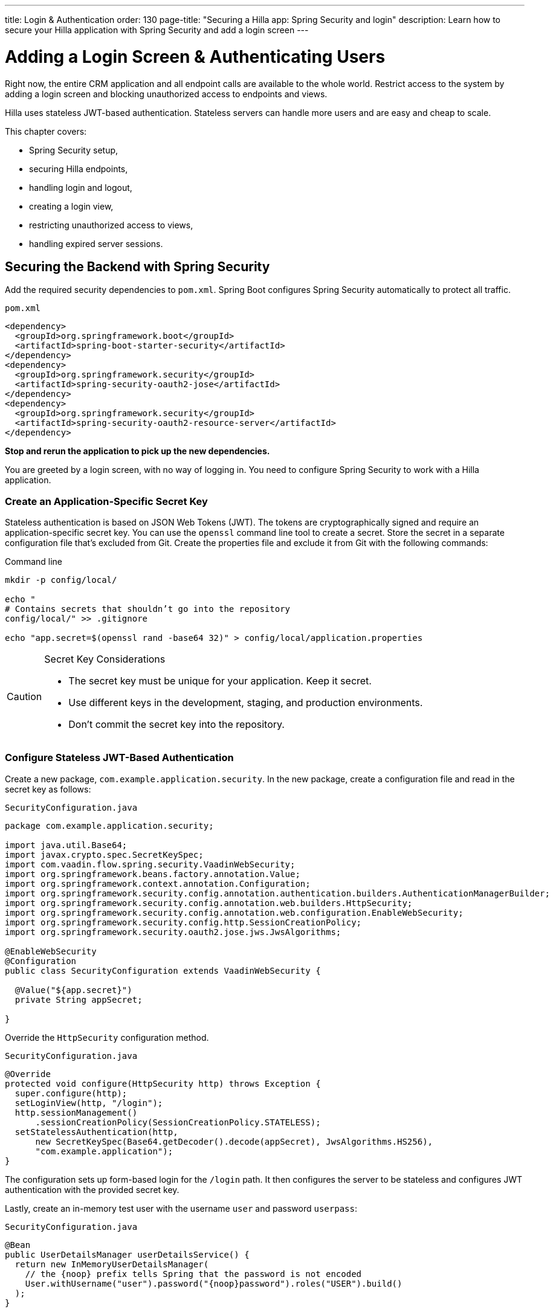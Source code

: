 ---
title: Login pass:[&] Authentication
order: 130
page-title: "Securing a Hilla app: Spring Security and login"
description: Learn how to secure your Hilla application with Spring Security and add a login screen
---

= Adding a Login Screen & Authenticating Users

Right now, the entire CRM application and all endpoint calls are available to the whole world.
Restrict access to the system by adding a login screen and blocking unauthorized access to endpoints and views.

Hilla uses stateless JWT-based authentication.
Stateless servers can handle more users and are easy and cheap to scale.

This chapter covers:

* Spring Security setup,
* securing Hilla endpoints,
* handling login and logout,
* creating a login view,
* restricting unauthorized access to views,
* handling expired server sessions.

== Securing the Backend with Spring Security

Add the required security dependencies to [filename]`pom.xml`.
Spring Boot configures Spring Security automatically to protect all traffic.

.`pom.xml`
[source,xml]
----
<dependency>
  <groupId>org.springframework.boot</groupId>
  <artifactId>spring-boot-starter-security</artifactId>
</dependency>
<dependency>
  <groupId>org.springframework.security</groupId>
  <artifactId>spring-security-oauth2-jose</artifactId>
</dependency>
<dependency>
  <groupId>org.springframework.security</groupId>
  <artifactId>spring-security-oauth2-resource-server</artifactId>
</dependency>
----

**Stop and rerun the application to pick up the new dependencies.**

You are greeted by a login screen, with no way of logging in.
You need to configure Spring Security to work with a Hilla application.

=== Create an Application-Specific Secret Key

Stateless authentication is based on JSON Web Tokens (JWT).
The tokens are cryptographically signed and require an application-specific secret key.
You can use the `openssl` command line tool to create a secret.
Store the secret in a separate configuration file that's excluded from Git.
Create the properties file and exclude it from Git with the following commands:

[source,bash]
.Command line
----
mkdir -p config/local/

echo "
# Contains secrets that shouldn’t go into the repository
config/local/" >> .gitignore

echo "app.secret=$(openssl rand -base64 32)" > config/local/application.properties
----

[CAUTION]
.Secret Key Considerations
====
* The secret key must be unique for your application.
Keep it secret.
* Use different keys in the development, staging, and production environments.
* Don't commit the secret key into the repository.
====

=== Configure Stateless JWT-Based Authentication

Create a new package, `com.example.application.security`.
In the new package, create a configuration file and read in the secret key as follows:

.`SecurityConfiguration.java`
[source,java]
----
package com.example.application.security;

import java.util.Base64;
import javax.crypto.spec.SecretKeySpec;
import com.vaadin.flow.spring.security.VaadinWebSecurity;
import org.springframework.beans.factory.annotation.Value;
import org.springframework.context.annotation.Configuration;
import org.springframework.security.config.annotation.authentication.builders.AuthenticationManagerBuilder;
import org.springframework.security.config.annotation.web.builders.HttpSecurity;
import org.springframework.security.config.annotation.web.configuration.EnableWebSecurity;
import org.springframework.security.config.http.SessionCreationPolicy;
import org.springframework.security.oauth2.jose.jws.JwsAlgorithms;

@EnableWebSecurity
@Configuration
public class SecurityConfiguration extends VaadinWebSecurity {

  @Value("${app.secret}")
  private String appSecret;

}
----

Override the `HttpSecurity` configuration method.

.`SecurityConfiguration.java`
[source,java]
----
@Override
protected void configure(HttpSecurity http) throws Exception {
  super.configure(http);
  setLoginView(http, "/login");
  http.sessionManagement()
      .sessionCreationPolicy(SessionCreationPolicy.STATELESS);
  setStatelessAuthentication(http,
      new SecretKeySpec(Base64.getDecoder().decode(appSecret), JwsAlgorithms.HS256),
      "com.example.application");
}
----

The configuration sets up form-based login for the `/login` path.
It then configures the server to be stateless and configures JWT authentication with the provided secret key.

Lastly, create an in-memory test user with the username `user` and password `userpass`:

.`SecurityConfiguration.java`
[source,java]
----
@Bean
public UserDetailsManager userDetailsService() {
  return new InMemoryUserDetailsManager(
    // the {noop} prefix tells Spring that the password is not encoded
    User.withUsername("user").password("{noop}password").roles("USER").build()
  );
}
----

// tag::warning-hard-coded-credentials[]
.Never use hard-coded credentials.
[WARNING]
You should never use hard-coded credentials in a real application.
The <<{articles}/lit/guides/security/spring-login#appendix-production-data-sources,Security>> documentation has examples of setting up LDAP or SQL-based user management.
// end::warning-hard-coded-credentials[]

== Securing Hilla Endpoints

Hilla endpoints are secured by default.
Up to now, anonymous access to the endpoint has explicitly been allowed by the `@AnonymousAllowed` annotation on the endpoint.

Replace the annotation with `@PermitAll` to allow access to all logged-in users.
See <<{articles}/lit/guides/security/configuring#security-options,Security Options>> in the security configuration documentation for a complete list of the annotations.

.`CrmEndpoint.java`
[source,java]
----
@Endpoint
@PermitAll
public class CrmEndpoint {
}
----

== Handling Login & Logout

You need to log in to restore access to the application.
For login, you need these things:

* Login state tracking and login/logout functionality in the [classname]`UiStore`.
* A login view.
* A guard on the router to prevent unauthorized access to views.
* An `autorun` observer to navigate users to the correct place after login/logout.

Begin by adding the login state handling and actions to [classname]`UiStore`.
Import the required login methods at the top of the file.

.`ui-store.ts`
[source,typescript]
----
import {
  login as serverLogin,
  logout as serverLogout,
} from '@hilla/frontend';
import { crmStore } from './app-store';
----

Next, add a new observable for the login state.
Initialize the state to `true`.
The middleware in the next step resets it to `false` if the user isn't authenticated.

.`ui-store.ts`
[source,typescript]
----
loggedIn = true;
----

Lastly, add three new actions:

.`ui-store.ts`
[source,typescript]
----
async login(username: string, password: string) {
  const result = await serverLogin(username, password);
  if (!result.error) {
    this.setLoggedIn(true);
  } else {
    throw new Error(result.errorMessage || 'Login failed');
  }
}

async logout() {
  await serverLogout();
  this.setLoggedIn(false);
}

setLoggedIn(loggedIn: boolean) {
  this.loggedIn = loggedIn;
  if (loggedIn) {
    crmStore.initFromServer();
  }
}
----

The [methodname]`login()` action uses the imported [methodname]`serverLogin()` function to log in on the server.
If all goes well, it sets the `loggedIn` state to `true`, otherwise it throws an error.

The [methodname]`logout()` action logs the user out of the server, and sets the `loggedIn` state to `false`.

Both actions use the internal setter action [methodname]`setLoggedIn()`.
It tells `crmStore` to initialize from the server upon login.

== Creating a Login View

Now that you have the login infrastructure in place, you can create a login view to handle user logins.

Create a new file, [filename]`frontend/views/login/login-view.ts`.

.`login-view.ts`
[source,typescript]
----
import { uiStore } from 'Frontend/stores/app-store';
import { html } from 'lit';
import { customElement, state } from 'lit/decorators.js';
import { View } from 'Frontend/views/view';
import type { LoginFormLoginEvent } from '@vaadin/login/vaadin-login-form.js';
import '@vaadin/login/vaadin-login-form.js';

@customElement('login-view')
export class LoginView extends View {
  @state()
  private error = false;

  connectedCallback() {
    super.connectedCallback();
    this.classList.add('flex', 'flex-col', 'items-center', 'justify-center');
    uiStore.setLoggedIn(false);
  }

  render() {
    return html`
      <h1>Hilla CRM</h1>
      <vaadin-login-form
        no-forgot-password
        @login=${this.login}
        .error=${this.error}
      ></vaadin-login-form>
    `;
  }

  async login(e: LoginFormLoginEvent) {
    try {
      await uiStore.login(e.detail.username, e.detail.password);
    } catch (err) {
      this.error = true;
    }
  }
}
----

The login view follows the same pattern as the two views you already have.
It uses a `@state` property to track errors.
This state is only relevant for the Hilla Login Form component, so it's not worth putting it in a MobX store; the component state is sufficient.
It sets the `loggedIn` state to `false` any time it's shown.

The Hilla login form component is bound to the [methodname]`login()` method, which delegates to the `login` action in the `uiStore`.
If login succeeds, the store updates the login state.
If not, set the `error` property and the login form shows an error message.

Next, register the login view and add logic to redirect users after logging in.

Add imports for the login view and other dependencies below the existing imports in [filename]`routes.ts`.

.`routes.ts`
[source,typescript]
----
import { Commands, Context, Route, Router } from '@vaadin/router';
import { uiStore } from './stores/app-store';
import { autorun } from 'mobx';
import './views/login/login-view';
----

The login view is imported statically, adding it to the main application bundle.
This is because you know the user needs the login view on their first request and don't want to incur a second server round trip to fetch it.

Next, add `login` and `logout` route handling:

.`routes.ts`
[source,typescript]
----
export const routes: ViewRoute[] = [
  {
    path: 'login',
    component: 'login-view',
  },
  {
    path: 'logout',
    action: (_: Context, commands: Commands) => {
      uiStore.logout();
      return commands.redirect('/login');
    },
  },
  {
    path: '',
    component: 'main-layout',
    children: views,
  },
];
----

The `logout` route isn't mapped to any component.
Instead, it uses an action to call the `uiStore` to log out and redirect the user back to the login page.

== Restricting Unauthorized Access to Views

You can also use the action API to create an authorization guard that redirects users to the login page if they aren't logged in, and saves the requested path in the process.

.`routes.ts`
[source,typescript]
----
const authGuard = async (context: Context, commands: Commands) => {
  if (!uiStore.loggedIn) {
    // Save requested path
    sessionStorage.setItem('login-redirect-path', context.pathname);
    return commands.redirect('/login');
  }
  return undefined;
};
----

The `authGuard` action redirects users to `login` if the `loggedIn` state is false.
It saves the requested path in the browser `sessionStorage` so navigation can resume after login.

Add the `authGuard` action to the `main-layout` route definition:

.`routes.ts`
[source,typescript,highlight=5]
----
{
  path: '',
  component: 'main-layout',
  children: views,
  action: authGuard,
},
----

Lastly, add an `autorun` that observes the `uiStore.loggedIn` state and redirects the user appropriately when the state changes.

.`routes.ts`
[source,typescript]
----
autorun(() => {
  if (uiStore.loggedIn) {
    Router.go(sessionStorage.getItem('login-redirect-path') || '/');
  } else {
    if (location.pathname !== '/login') {
      sessionStorage.setItem('login-redirect-path', location.pathname);
      Router.go('/login');
    }
  }
});
----

On login, the `autorun` redirects to the path that was initially requested, if available, otherwise it redirects to the root path.
On logout, it saves the current path, so users can return to it once they are logged in again.

== Handling Expired Logins

The JWT token expires 30 minutes after the last server communication.
You can <<{articles}/lit/guides/security/spring-stateless#jwt-expiration,configure the JWT expiration>> time as needed.
The application should detect when the authentication expires and set the `loggedIn` state to `false`.
This triggers the `autorun` configured previously, and redirects the user to the login page.

Hilla supports _middleware_ that can intercept endpoint calls.
Create a piece of middleware that listens for the HTTP 401 response code, signifying that the authentication has expired, in [filename]`frontend/connect-client.ts`:

.`connect-client.ts`
[source,typescript]
----
import {
  MiddlewareContext,
  MiddlewareNext,
  ConnectClient,
} from '@hilla/frontend';
import { uiStore } from './stores/app-store';

const client = new ConnectClient({
  prefix: 'connect',
  middlewares: [
    async (context: MiddlewareContext, next: MiddlewareNext) => {
      const response = await next(context);
      // Log out if the authentication has expired
      if (response.status === 401) {
        uiStore.logout();
      }
      return response;
    },
  ],
});

export default client;
----

The middleware checks the response status and calls the [methodname]`uiState.logout()` action if it gets a 401 response code.

== Avoiding Unauthorized Endpoint Calls

To avoid unauthorized endpoint calls, delay early server calls for state initialization until authentication succeeds. In the `crm-store.ts` file, modify the `constructor` method to postpone the call to the `initFromServer` method. Additionally, add a check to this method to prevent unauthenticated requests.

.`crm-store.ts`
[source,typescript]
----
constructor() {
  makeAutoObservable(
    this,
    {
      initFromServer: false,
      contacts: observable.shallow,
      companies: observable.shallow,
      statuses: observable.shallow,
    },
    { autoBind: true }
  );

  setTimeout(() => {this.initFromServer()}, 0);
}

async initFromServer() {
  if (!uiStore.loggedIn) {
    return;
  }
  const data = await cacheable(
    CrmEndpoint.getCrmData,
    'crm',
    CrmDataModel.createEmptyValue()
  );
  runInAction(() => {
    this.contacts = data.contacts;
    this.companies = data.companies;
    this.statuses = data.statuses;
  });
}
----

== Adding a Logout Link

Add a logout link to the header in the main layout to allow users to log out.

.`main-layout.ts`
[source,html,highlight=4]
----
<header slot="navbar" class="w-full flex items-center px-m">
  <vaadin-drawer-toggle></vaadin-drawer-toggle>
  <h1 class="text-l m-m">Hilla CRM</h1>
  <a href="/logout" class="ms-auto">Log out</a>
</header>
----

Run the application.
You should now be greeted by a login screen.
Use `user`/`userpass` to log in and verify that everything works.

image::images/login-view.png[Login view]
